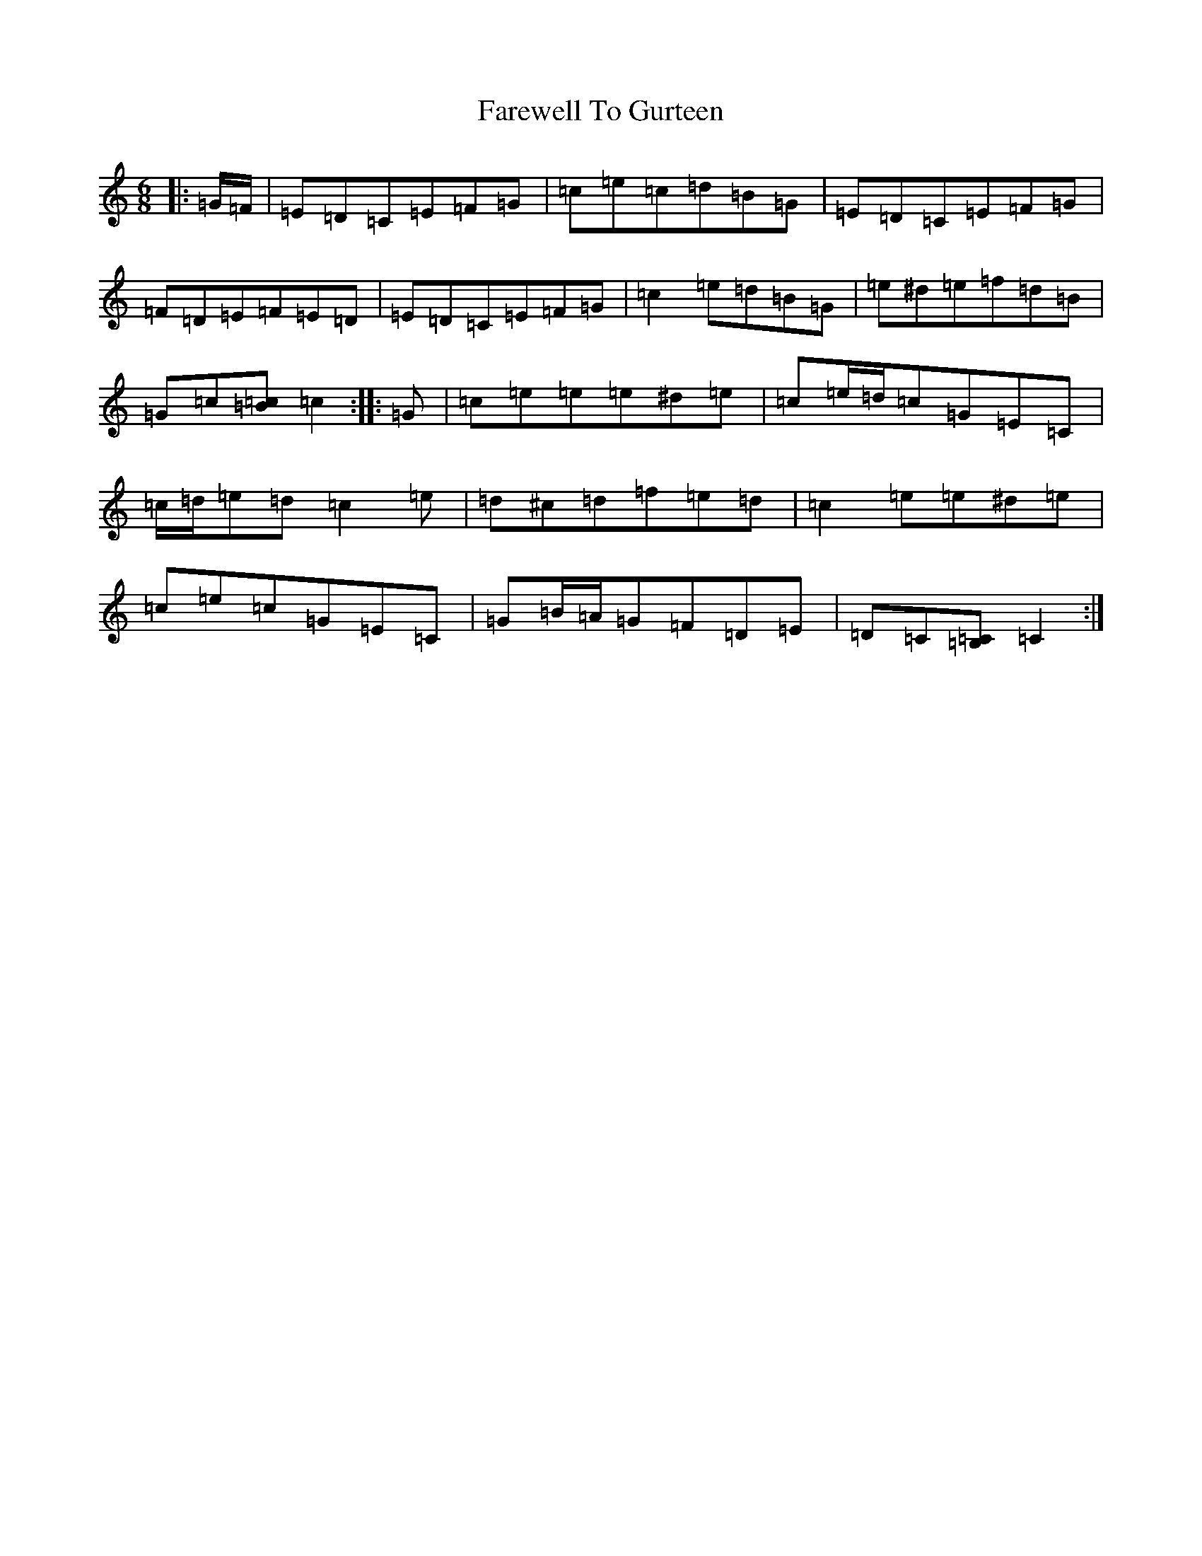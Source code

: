 X: 6467
T: Farewell To Gurteen
S: https://thesession.org/tunes/1733#setting23040
R: jig
M:6/8
L:1/8
K: C Major
|:=G/2=F/2|=E=D=C=E=F=G|=c=e=c=d=B=G|=E=D=C=E=F=G|=F=D=E=F=E=D|=E=D=C=E=F=G|=c2=e=d=B=G|=e^d=e=f=d=B|=G=c[=B=c]=c2:||:=G|=c=e=e=e^d=e|=c=e/2=d/2=c=G=E=C|=c/2=d/2=e=d=c2=e|=d^c=d=f=e=d|=c2=e=e^d=e|=c=e=c=G=E=C|=G=B/2=A/2=G=F=D=E|=D=C[=B,=C]=C2:|